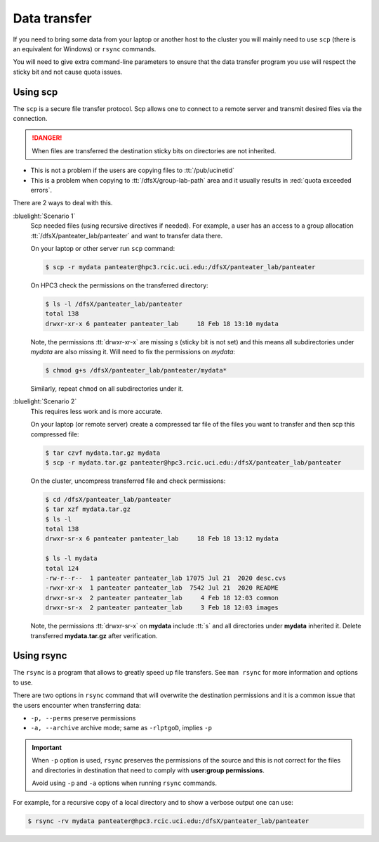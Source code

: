 
.. _data transfer:

Data transfer
=============

If you need to bring some data from your laptop or another host to the
cluster you will mainly need to use ``scp`` (there is an equivalent for
Windows)  or ``rsync`` commands. 

You will need to give extra command-line parameters to ensure that
the data transfer program you use will respect the sticky bit 
and not cause quota issues.

.. _scp data:

Using scp
---------

The ``scp`` is a secure file transfer protocol. Scp allows one to connect to a remote server
and transmit desired files via the connection. 

.. danger:: When files are transferred the destination sticky bits on directories
            are not inherited.

- This is not a problem if the users are copying files to :tt:`/pub/ucinetid`
- This is a problem when copying to :tt:`/dfsX/group-lab-path` area and it usually
  results in :red:`quota exceeded errors`.

There are 2 ways to deal with this.

:bluelight:`Scenario 1`
   Scp needed files (using recursive directives if needed).
   For example, a user has an access to a group allocation :tt:`/dfsX/panteater_lab/panteater`
   and want to transfer data there.

   On your laptop or other server run ``scp`` command:

   .. code-block:: console

      $ scp -r mydata panteater@hpc3.rcic.uci.edu:/dfsX/panteater_lab/panteater

   On HPC3 check the permissions on the transferred directory:

   .. code-block:: console

      $ ls -l /dfsX/panteater_lab/panteater
      total 138
      drwxr-xr-x 6 panteater panteater_lab     18 Feb 18 13:10 mydata

   Note, the permissions :tt:`drwxr-xr-x` are missing *s* (sticky bit is not set)
   and this means all subdirectories under *mydata* are also missing it.
   Will need to fix the permissions on *mydata*:

   .. code-block:: console

      $ chmod g+s /dfsX/panteater_lab/panteater/mydata*

   Similarly, repeat ``chmod`` on all subdirectories under it.

:bluelight:`Scenario 2`
   This requires less work and is more accurate.

   On your laptop (or remote server) create a compressed tar file of the
   files you want to transfer and then scp this compressed file:

   .. code-block:: console
  
      $ tar czvf mydata.tar.gz mydata
      $ scp -r mydata.tar.gz panteater@hpc3.rcic.uci.edu:/dfsX/panteater_lab/panteater

   On the cluster, uncompress transferred file and check permissions:

   .. code-block:: console
  
      $ cd /dfsX/panteater_lab/panteater
      $ tar xzf mydata.tar.gz
      $ ls -l
      total 138
      drwxr-sr-x 6 panteater panteater_lab     18 Feb 18 13:12 mydata

      $ ls -l mydata
      total 124
      -rw-r--r--  1 panteater panteater_lab 17075 Jul 21  2020 desc.cvs
      -rwxr-xr-x  1 panteater panteater_lab  7542 Jul 21  2020 README
      drwxr-sr-x  2 panteater panteater_lab     4 Feb 18 12:03 common
      drwxr-sr-x  2 panteater panteater_lab     3 Feb 18 12:03 images
   
   Note, the permissions :tt:`drwxr-sr-x` on **mydata** include :tt:`s` and all directories
   under **mydata** inherited it.  Delete transferred **mydata.tar.gz** after verification.

.. _rsync data:

Using rsync
-----------

The ``rsync``  is a program that allows to greatly speed up file transfers.
See ``man rsync`` for more information and options to use.

There are two options in ``rsync`` command that will overwrite the destination
permissions and it is a common issue that the users encounter when transferring data:

- ``-p, --perms`` preserve permissions
- ``-a, --archive`` archive mode; same as ``-rlptgoD``, implies ``-p``

.. important:: When ``-p`` option is used, ``rsync`` preserves the permissions of the source and
               this is not correct for the files and directories  in destination that need to comply with
               **user:group permissions**.

               Avoid using ``-p`` and ``-a`` options when running ``rsync`` commands.

For example, for a recursive copy  of a local directory and to show a verbose output one can use:

.. code-block:: console 

   $ rsync -rv mydata panteater@hpc3.rcic.uci.edu:/dfsX/panteater_lab/panteater

